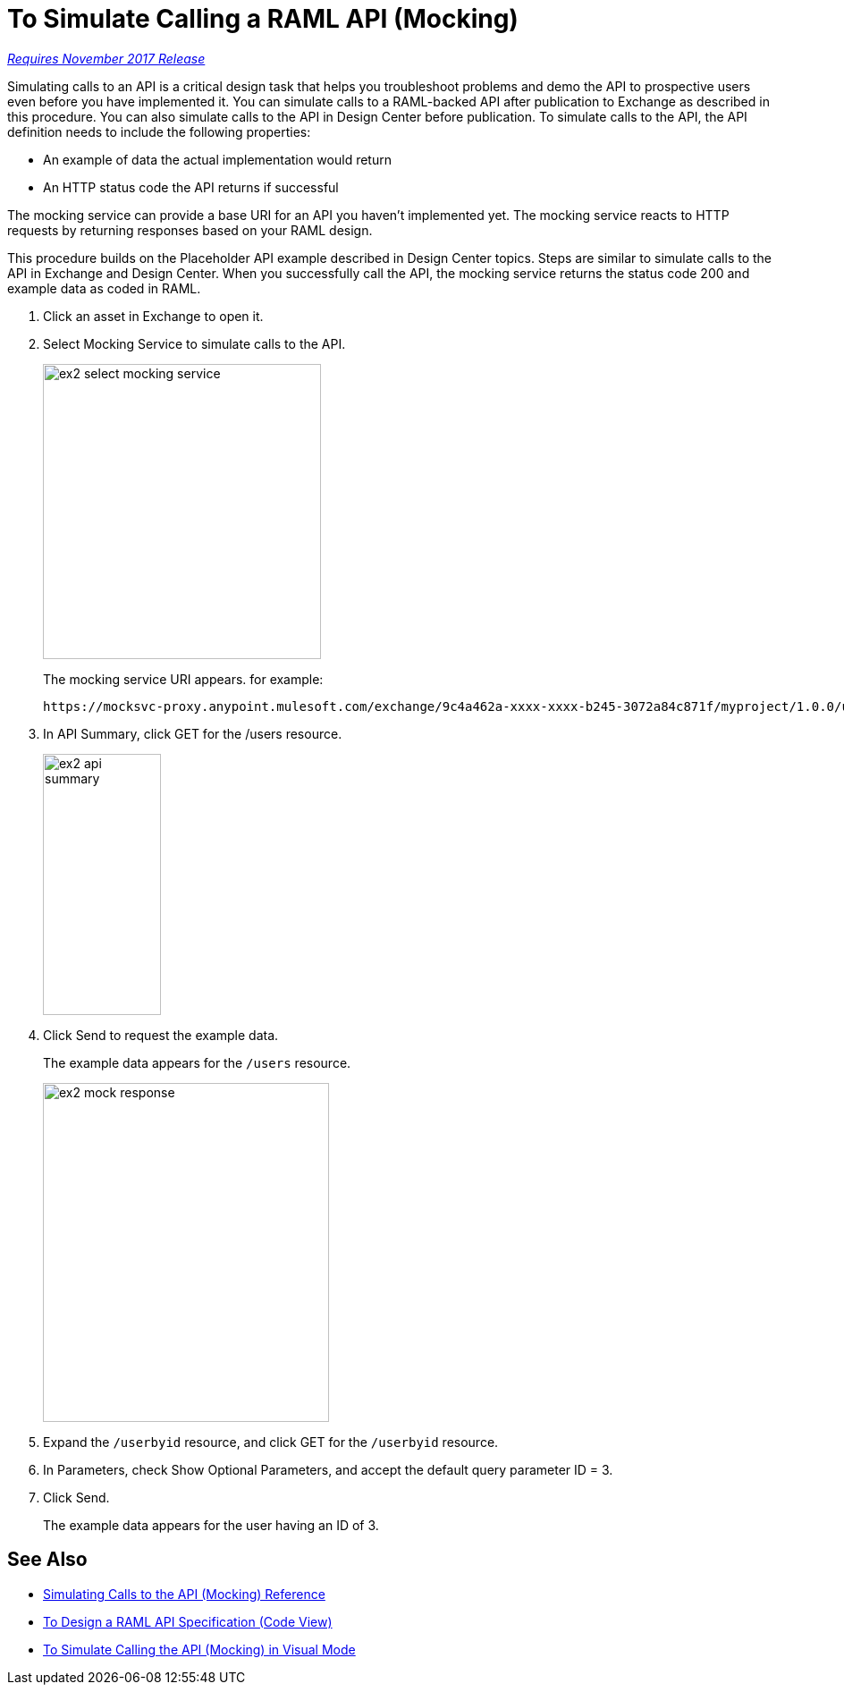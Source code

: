 = To Simulate Calling a RAML API (Mocking)

link:/getting-started/api-lifecycle-overview#which-version[_Requires November 2017 Release_]

Simulating calls to an API is a critical design task that helps you troubleshoot problems and demo the API to prospective users even before you have implemented it. You can simulate calls to a RAML-backed API after publication to Exchange as described in this procedure. You can also simulate calls to the API in Design Center before publication. To simulate calls to the API, the API definition needs to include the following properties:

* An example of data the actual implementation would return 
* An HTTP status code the API returns if successful

The mocking service can provide a base URI for an API you haven't implemented yet. The mocking service reacts to HTTP requests by returning responses based on your RAML design. 

This procedure builds on the Placeholder API example described in Design Center topics. Steps are similar to simulate calls to the API in Exchange and Design Center. When you successfully call the API, the mocking service returns the status code 200 and example data as coded in RAML. 

. Click an asset in Exchange to open it.
. Select Mocking Service to simulate calls to the API.
+
image::ex2-select-mocking-service.png[height=330,width=311]
+
The mocking service URI appears. for example:
+
----
https://mocksvc-proxy.anypoint.mulesoft.com/exchange/9c4a462a-xxxx-xxxx-b245-3072a84c871f/myproject/1.0.0/users
----
+
. In API Summary, click GET for the /users resource. 
+
image::ex2-api-summary.png[height=292, width=132]
+
. Click Send to request the example data.
+
The example data appears for the `/users` resource.
+
image::ex2-mock-response.png[height=379, width=320]
+
. Expand the `/userbyid` resource, and click GET for the `/userbyid` resource. 
. In Parameters, check Show Optional Parameters, and accept the default query parameter ID = 3. 
. Click Send.
+
The example data appears for the user having an ID of 3.

== See Also

* link://design-center/v/1.0/mocking-reference[Simulating Calls to the API (Mocking) Reference]
* link:/design-center/v/1.0//design-center/v/1.0/design-raml-api-task[To Design a RAML API Specification (Code View)]
* link:/design-center/v/1.0/publish-and-test-v-task[To Simulate Calling the API (Mocking) in Visual Mode]